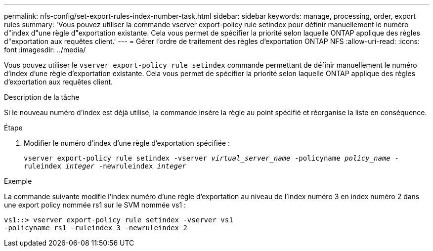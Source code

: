 ---
permalink: nfs-config/set-export-rules-index-number-task.html 
sidebar: sidebar 
keywords: manage, processing, order, export rules 
summary: 'Vous pouvez utiliser la commande vserver export-policy rule setindex pour définir manuellement le numéro d"index d"une règle d"exportation existante. Cela vous permet de spécifier la priorité selon laquelle ONTAP applique des règles d"exportation aux requêtes client.' 
---
= Gérer l'ordre de traitement des règles d'exportation ONTAP NFS
:allow-uri-read: 
:icons: font
:imagesdir: ../media/


[role="lead"]
Vous pouvez utiliser le `vserver export-policy rule setindex` commande permettant de définir manuellement le numéro d'index d'une règle d'exportation existante. Cela vous permet de spécifier la priorité selon laquelle ONTAP applique des règles d'exportation aux requêtes client.

.Description de la tâche
Si le nouveau numéro d'index est déjà utilisé, la commande insère la règle au point spécifié et réorganise la liste en conséquence.

.Étape
. Modifier le numéro d'index d'une règle d'exportation spécifiée :
+
`vserver export-policy rule setindex -vserver _virtual_server_name_ -policyname _policy_name_ -ruleindex _integer_ -newruleindex _integer_`



.Exemple
La commande suivante modifie l'index numéro d'une règle d'exportation au niveau de l'index numéro 3 en index numéro 2 dans une export policy nommée rs1 sur le SVM nommée vs1 :

[listing]
----
vs1::> vserver export-policy rule setindex -vserver vs1
-policyname rs1 -ruleindex 3 -newruleindex 2
----